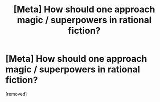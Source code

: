 #+TITLE: [Meta] How should one approach magic / superpowers in rational fiction?

* [Meta] How should one approach magic / superpowers in rational fiction?
:PROPERTIES:
:Score: 1
:DateUnix: 1527706174.0
:DateShort: 2018-May-30
:END:
[removed]

